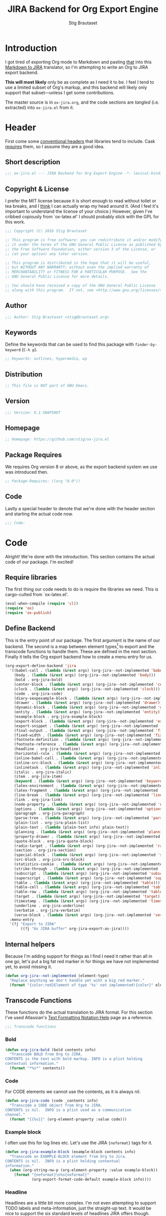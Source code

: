 #+TITLE: JIRA Backend for Org Export Engine
#+AUTHOR: Stig Brautaset
#+PROPERTY: header-args:emacs-lisp :tangle yes :results silent
* Introduction

  I got tired of exporting Org mode to Markdown and pasting _that_ into this
  [[http://j2m.fokkezb.nl][Markdown to JIRA]] translator, so I'm attempting to write an Org to JIRA
  export backend.

  *This will most likely* only be as complete as I need it to be. I feel I tend
  to use a limited subset of Org's markup, and this backend will likely only
  support that subset---unless I get some contributions.

  The master source is in =ox-jira.org=, and the code sections are /tangled/
  (i.e. extracted) into =ox-jira.el= from it.

* Header

  First come some [[http://www.gnu.org/software/emacs/manual/html_node/elisp/Library-Headers.html][conventional headers]] that libraries tend to include. Cask
  _requires_ them, so I assume they are a good idea.

** Short description

   #+BEGIN_SRC emacs-lisp
     ;;; ox-jira.el --- JIRA Backend for Org Export Engine -*- lexical-binding: j; -*-
   #+END_SRC

** Copyright & License

   I prefer the MIT license because it is short enough to read without toilet
   or tea breaks, and I _think_ I can actually wrap my head around it. (And I
   feel it's important to understand the license of your choice.) However,
   given I've cribbed copiously from `ox-latex.el' I should probably stick
   with the GPL for this work.

   #+BEGIN_SRC emacs-lisp
     ;;; Copyright (C) 2016 Stig Brautaset

     ;; This program is free software: you can redistribute it and/or modify
     ;; it under the terms of the GNU General Public License as published by
     ;; the Free Software Foundation, either version 3 of the License, or
     ;; (at your option) any later version.

     ;; This program is distributed in the hope that it will be useful,
     ;; but WITHOUT ANY WARRANTY; without even the implied warranty of
     ;; MERCHANTABILITY or FITNESS FOR A PARTICULAR PURPOSE.  See the
     ;; GNU General Public License for more details.

     ;; You should have received a copy of the GNU General Public License
     ;; along with this program.  If not, see <http://www.gnu.org/licenses/>.
   #+END_SRC

** Author

   #+BEGIN_SRC emacs-lisp
     ;;; Author: Stig Brautaset <stig@brautaset.org>
   #+END_SRC

** Keywords

   Define the keywords that can be used to find this package with
   =finder-by-keyword= (=C-h p=).

   #+BEGIN_SRC emacs-lisp
     ;; Keywords: outlines, hypermedia, wp
   #+END_SRC
** Distribution

   #+BEGIN_SRC emacs-lisp
     ;; This file is NOT part of GNU Emacs.
   #+END_SRC
** Version

   #+BEGIN_SRC emacs-lisp
     ;;; Version: 0.1-SNAPSHOT
   #+END_SRC

** Homepage

   #+BEGIN_SRC emacs-lisp
     ;; Homepage: https://github.com/stig/ox-jira.el
   #+END_SRC

** Package Requires

   We requires Org version 8 or above, as the export backend system we use
   was introduced then.

   #+BEGIN_SRC emacs-lisp
     ;; Package-Requires: ((org "8.0"))
   #+END_SRC

** Code

   Lastly a special header to denote that we're done with the header section
   and starting the actual code now.

   #+BEGIN_SRC emacs-lisp
     ;;; Code:
   #+END_SRC

* Code

  Alright! We're done with the introduction. This section contains the actual
  code of our package. I'm excited!

** Require libraries

  The first thing our code needs to do is require the libraries we need. This
  is cargo-culted from `ox-latex.el'.

  #+BEGIN_SRC emacs-lisp
    (eval-when-compile (require 'cl))
    (require 'ox)
    (require 'ox-publish)
  #+END_SRC

** Define Backend

   This is the entry point of our package. The first argument is the name of
   our backend. The second is a map between element types[fn:2] to export and
   the transcode functions to handle them. These are defined in the next
   section. Finally it tells the Org export backend how to create a menu
   entry for us.

   #+BEGIN_SRC emacs-lisp
     (org-export-define-backend 'jira
       '((babel-call . (lambda (&rest args) (org-jira--not-implemented 'babel-call)))
         (body . (lambda (&rest args) (org-jira--not-implemented 'body)))
         (bold . org-jira-bold)
         (center-block . (lambda (&rest args) (org-jira--not-implemented 'center-block)))
         (clock . (lambda (&rest args) (org-jira--not-implemented 'clock)))
         (code . org-jira-code)
         (diary-sexpexample-block . (lambda (&rest args) (org-jira--not-implemented 'diary-sexpexample-block)))
         (drawer . (lambda (&rest args) (org-jira--not-implemented 'drawer)))
         (dynamic-block . (lambda (&rest args) (org-jira--not-implemented 'dynamic-block)))
         (entity . (lambda (&rest args) (org-jira--not-implemented 'entity)))
         (example-block . org-jira-example-block)
         (export-block . (lambda (&rest args) (org-jira--not-implemented 'export-block)))
         (export-snippet . (lambda (&rest args) (org-jira--not-implemented 'export-snippet)))
         (final-output . (lambda (&rest args) (org-jira--not-implemented 'final-output)))
         (fixed-width . (lambda (&rest args) (org-jira--not-implemented 'fixed-width)))
         (footnote-definition . (lambda (&rest args) (org-jira--not-implemented 'footnote-definition)))
         (footnote-reference . (lambda (&rest args) (org-jira--not-implemented 'footnote-reference)))
         (headline . org-jira-headline)
         (horizontal-rule . (lambda (&rest args) (org-jira--not-implemented 'horizontal-rule)))
         (inline-babel-call . (lambda (&rest args) (org-jira--not-implemented 'inline-babel-call)))
         (inline-src-block . (lambda (&rest args) (org-jira--not-implemented 'inline-src-block)))
         (inlinetask . (lambda (&rest args) (org-jira--not-implemented 'inlinetask)))
         (italic . org-jira-italic)
         (item . org-jira-item)
         (keyword . (lambda (&rest args) (org-jira--not-implemented 'keyword)))
         (latex-environment . (lambda (&rest args) (org-jira--not-implemented 'latex-environment)))
         (latex-fragment . (lambda (&rest args) (org-jira--not-implemented 'latex-fragment)))
         (line-break . (lambda (&rest args) (org-jira--not-implemented 'line-break)))
         (link . org-jira-link)
         (node-property . (lambda (&rest args) (org-jira--not-implemented 'node-property)))
         (options . (lambda (&rest args) (org-jira--not-implemented 'options)))
         (paragraph . org-jira-paragraph)
         (parse-tree . (lambda (&rest args) (org-jira--not-implemented 'parse-tree)))
         (plain-list . org-jira-plain-list)
         (plain-text . (lambda (plain-text info) plain-text))
         (planning . (lambda (&rest args) (org-jira--not-implemented 'planning)))
         (property-drawer . (lambda (&rest args) (org-jira--not-implemented 'property-drawer)))
         (quote-block . org-jira-quote-block)
         (radio-target . (lambda (&rest args) (org-jira--not-implemented 'radio-target)))
         (section . org-jira-section)
         (special-block . (lambda (&rest args) (org-jira--not-implemented 'special-block)))
         (src-block . org-jira-src-block)
         (statistics-cookie . (lambda (&rest args) (org-jira--not-implemented 'statistics-cookie)))
         (strike-through . (lambda (&rest args) (org-jira--not-implemented 'strike-through)))
         (subscript . (lambda (&rest args) (org-jira--not-implemented 'subscript)))
         (superscript . (lambda (&rest args) (org-jira--not-implemented 'superscript)))
         (table . (lambda (&rest args) (org-jira--not-implemented 'table)))
         (table-cell . (lambda (&rest args) (org-jira--not-implemented 'table-cell)))
         (table-row . (lambda (&rest args) (org-jira--not-implemented 'table-row)))
         (target . (lambda (&rest args) (org-jira--not-implemented 'target)))
         (timestamp . (lambda (&rest args) (org-jira--not-implemented 'timestamp)))
         (underline . org-jira-underline)
         (verbatim . org-jira-verbatim)
         (verse-block . (lambda (&rest args) (org-jira--not-implemented 'verse-block))))
       :menu-entry
       '(?j "Export to JIRA"
            ((?j "As JIRA buffer" org-jira-export-as-jira))))
   #+END_SRC

** Internal helpers

   Because I'm adding support for things as I find I need it rather than all
   in one go, let's put a big fat red marker in for things we have not
   implemented yet, to avoid missing it.

   #+BEGIN_SRC emacs-lisp
     (defun org-jira--not-implemented (element-type)
       "Replace anything we don't handle yet wiht a big red marker."
       (format "{color:red}Element of type '%s' not implemented!{color}" element-type))
   #+END_SRC

** Transcode Functions

   These functions do the actual translation to JIRA format. For this section
   I've used Atlassian's [[https://jira.atlassian.com/secure/WikiRendererHelpAction.jspa?section=all][Text Formatting Notation Help]] page as a reference.

   #+BEGIN_SRC emacs-lisp
     ;;; Transcode functions
   #+END_SRC

*** Bold

    #+BEGIN_SRC emacs-lisp
      (defun org-jira-bold (bold contents info)
        "Transcode BOLD from Org to JIRA.
      CONTENTS is the text with bold markup. INFO is a plist holding
      contextual information."
        (format "*%s*" contents))
    #+END_SRC

*** Code

    For CODE elements we cannot use the contents, as it is always nil.

    #+BEGIN_SRC emacs-lisp
      (defun org-jira-code (code _contents info)
        "Transcode a CODE object from Org to JIRA.
      CONTENTS is nil.  INFO is a plist used as a communication
      channel."
        (format "{{%s}}" (org-element-property :value code)))
    #+END_SRC

*** Example block

    I often use this for log lines etc. Let's use the JIRA ={noformat}= tags
    for it.

    #+BEGIN_SRC emacs-lisp
      (defun org-jira-example-block (example-block contents info)
        "Transcode an EXAMPLE-BLOCK element from Org to Jira.
      CONTENTS is nil.  INFO is a plist holding contextual
      information."
        (when (org-string-nw-p (org-element-property :value example-block))
          (format "{noformat}\n%s{noformat}"
                  (org-export-format-code-default example-block info)))) 
    #+END_SRC

*** Headline

    Headlines are a little bit more complex. I'm not even attempting to
    support TODO labels and meta-information, just the straight-up text. It
    would be nice to support the six standard levels of headlines JIRA offers
    though.

    Since the headline level is _relative_ rather than absolute, if the
    exporter sees a '** second level' heading before it's seen a '* first
    level' then the '** second level' will think it's a top-level heading.
    That's a bit weird, but there you go.

    #+BEGIN_SRC emacs-lisp
      (defun org-jira-headline (headline contents info)
        "Transcode a HEADLINE element from Org to JIRA.
      CONTENTS is the contents of the headline, as a string.  INFO is
      the plist used as a communication channel."
        (let* ((level (org-export-get-relative-level headline info))
               (title (org-export-data-with-backend
                       (org-element-property :title headline)
                       'jira info)))
          (concat
           (format "h%d. %s\n" level title)
           contents)))
    #+END_SRC

*** Italic

    #+BEGIN_SRC emacs-lisp
      (defun org-jira-italic (italic contents info)
        "Transcode ITALIC from Org to JIRA.
      CONTENTS is the text with italic markup. INFO is a plist holding
      contextual information."
        (format "_%s_" contents))
    #+END_SRC

*** Item

    A list item. This could be bullets, or numeric. This can get quite
    complex. We might not handle every case...

    #+BEGIN_SRC emacs-lisp
      (defun org-jira-item (item contents info)
        "Transcode ITEM from Org to JIRA.
      CONTENTS is the text with item markup. INFO is a plist holding
      contextual information."
        (let* ((parent (org-element-property :parent item))
               (list-type (org-element-property :type parent))
               (checkbox (case (org-element-property :checkbox item)
                           (on "{{[X]}} ")
                           (off "{{[ ]}} ")
                           (trans "{{[-]}} "))))
          (concat
           (if (eq list-type 'ordered) "#" "-")
           " "
           checkbox
           contents)))
    #+END_SRC

*** Link

    JIRA supports many types of links. I don't expect we support them all, but
    we must make a token effort. A lot of this code is cribbed from `ox-latex.el'.

    #+BEGIN_SRC emacs-lisp
      (defun org-jira-link (link desc info)
        "Transcode a LINK object from Org to JIRA.

      DESC is the description part of the link, or the empty string.
      INFO is a plist holding contextual information.  See
      `org-export-data'."
        (let* ((type (org-element-property :type link))
               (raw-path (org-element-property :path link))
               (desc (and (not (string= desc "")) desc))
               (path (cond
                      ((member type '("http" "https" "ftp" "mailto" "doi"))
                       (concat type ":" raw-path))
                      ((string= type "file")
                       (org-export-file-uri raw-path))
                      (t raw-path))))
          (cond
           ;; Link with description
           ((and path desc) (format "[%s|%s]" desc path))
           ;; Link without description
           (path (format "[%s]" path))
           ;; Link with only description?!
           (t desc))))
    #+END_SRC

*** Underline

    #+BEGIN_SRC emacs-lisp
      (defun org-jira-underline (underline contents info)
        "Transcode UNDERLINE from Org to JIRA.
      CONTENTS is the text with underline markup. INFO is a plist holding
      contextual information."
        (format "+%s+" contents))
    #+END_SRC

*** Verbatim

    #+BEGIN_SRC emacs-lisp
      (defun org-jira-verbatim (verbatim _contents info)
        "Transcode a VERBATIM object from Org to Jira.
      CONTENTS is nil.  INFO is a plist used as a communication
      channel."
        (format "{{%s}}" (org-element-property :value verbatim)))
    #+END_SRC

*** Paragraph

    One of the most annoying things about JIRA markup is the way it doesn't
    reflow text properly, so any linebreaks becomes hard linebreaks in the
    rendered output. Let's fix that!

    What we need to do is replace any _internal_ newlines (i.e. any not at the
    end of the string) with a space. Regexes to the rescue! I used [[https://www.gnu.org/software/emacs/manual/html_node/elisp/Regexp-Backslash.html#Regexp-Backslash][this
    reference]] to help me with this function.

    #+BEGIN_SRC emacs-lisp
      (defun org-jira-paragraph (paragraph contents info)
        "Transcode a PARAGRAPH element from Org to JIRA.
      CONTENTS is the contents of the paragraph, as a string.  INFO is
      the plist used as a communication channel."
        (replace-regexp-in-string "\n\\([^\']\\)" " \\1" contents))
    #+END_SRC

*** Plain lists

    I make a lot of lists. Let's make sure we handle them! This is very
    simple, as in the JIRA format all the logic is actually _for each item_ in
    the list.

    #+BEGIN_SRC emacs-lisp
      (defun org-jira-plain-list (plain-list contents info)
        "Transcode PLAIN-LIST from Org to JIRA.
            CONTENTS is the text with plain-list markup. INFO is a plist holding
            contextual information."
        contents)
    #+END_SRC

*** Section

    Paragraphs are grouped into sections. I've not found any mention in the
    Org documentation, but it appears to be essential for any export to
    happen. I've essentially cribbed this from `ox-latex.el`[fn:1].

    #+BEGIN_SRC emacs-lisp
      (defun org-jira-section (section contents info)
        "Transcode a SECTION element from Org to JIRA.
      CONTENTS is the contents of the section, as a string.  INFO is
      the plist used as a communication channel."
        contents)
    #+END_SRC

*** Source code block

    #+BEGIN_SRC emacs-lisp
      (defun org-jira-src-block (src-block contents info)
        "Transcode a SRC-BLOCK element from Org to Jira.
      CONTENTS holds the contents of the item.  INFO is a plist holding
      contextual information."
        (when (org-string-nw-p (org-element-property :value src-block))
          (let* ((lang (org-element-property :language src-block))
                 (code (org-export-format-code-default src-block info)))
            (format "{code:%s}\n%s{code}" lang code))))
    #+END_SRC
*** Quote block

    #+BEGIN_SRC emacs-lisp
      (defun org-jira-quote-block (quote-block contents info)
        "Transcode a QUOTE-BLOCK element from Org to Jira.
      CONTENTS holds the contents of the block.  INFO is a plist
      holding contextual information."
        (format "{quote}\n%s{quote}" contents))
    #+END_SRC

** End-user functions

   This is our main export function. This can be called from

   #+BEGIN_SRC emacs-lisp
     (defun org-jira-export-as-jira
         (&optional async subtreep visible-only body-only ext-plist)
       "Export current buffer as a Jira buffer.

     If narrowing is active in the current buffer, only export its
     narrowed part.

     If a region is active, export that region.

     A non-nil optional argument ASYNC means the process should happen
     asynchronously.  The resulting buffer should be accessible
     through the `org-export-stack' interface.

     When optional argument SUBTREEP is non-nil, export the sub-tree
     at point, extracting information from the headline properties
     first.

     When optional argument VISIBLE-ONLY is non-nil, don't export
     contents of hidden elements.

     When optional argument BODY-ONLY is non-nil, omit header
     stuff. (e.g. AUTHOR and TITLE.)

     EXT-PLIST, when provided, is a property list with external
     parameters overriding Org default settings, but still inferior to
     file-local settings.

     Export is done in a buffer named \"*Org JIRA Export*\", which
     will be displayed when `org-export-show-temporary-export-buffer'
     is non-nil."
       (interactive)
       (org-export-to-buffer 'jira "*Org JIRA Export*"
         async subtreep visible-only body-only ext-plist))
   #+END_SRC

** Provide

   Announce that =ox-jira= is a feature of the current Emacs.

   #+BEGIN_SRC emacs-lisp
     (provide 'ox-jira)
   #+END_SRC

* Footer

  Now we need to put and end to this malarky. There's a magic comment for
  that too. It looks like this:

  #+BEGIN_SRC emacs-lisp
    ;;; ox-jira.el ends here
  #+END_SRC

  All that does is help people figure out if a file has been truncated. If
  they see that comment, they know they don't have just half the file.
  Weird, huh?

* Footnotes

[fn:2] I got this list of elements from http://orgmode.org/manual/Advanced-configuration.html

[fn:1] Does this mean I have to use the GPL? Is a NOOP function _that you have
to implement to satisfy an interface_ subject to copyright?

